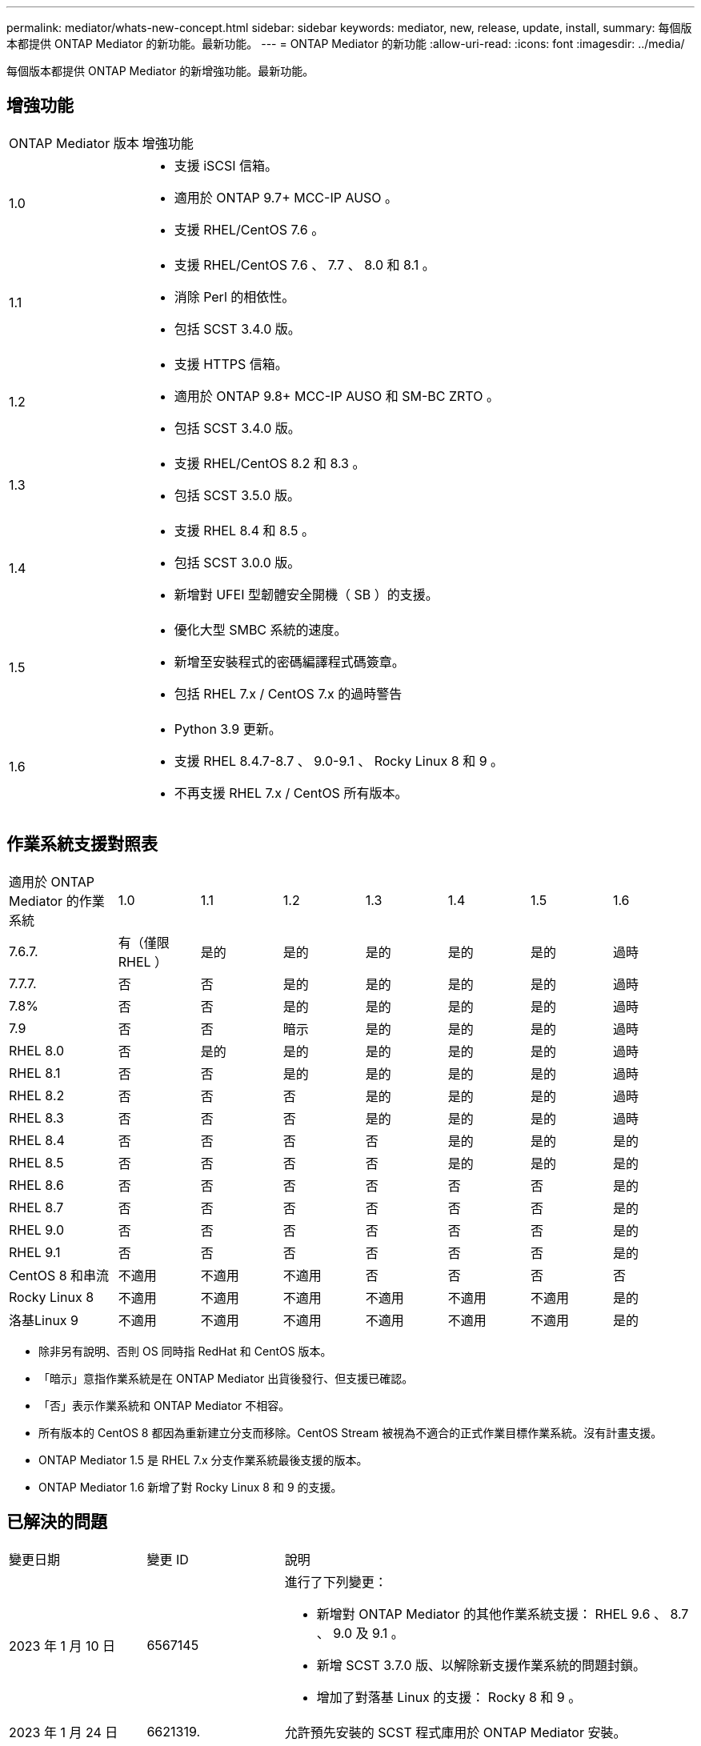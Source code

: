 ---
permalink: mediator/whats-new-concept.html 
sidebar: sidebar 
keywords: mediator, new, release, update, install, 
summary: 每個版本都提供 ONTAP Mediator 的新功能。最新功能。 
---
= ONTAP Mediator 的新功能
:allow-uri-read: 
:icons: font
:imagesdir: ../media/


[role="lead"]
每個版本都提供 ONTAP Mediator 的新增強功能。最新功能。



== 增強功能

[cols="25,75"]
|===


| ONTAP Mediator 版本 | 增強功能 


 a| 
1.0
 a| 
* 支援 iSCSI 信箱。
* 適用於 ONTAP 9.7+ MCC-IP AUSO 。
* 支援 RHEL/CentOS 7.6 。




 a| 
1.1
 a| 
* 支援 RHEL/CentOS 7.6 、 7.7 、 8.0 和 8.1 。
* 消除 Perl 的相依性。
* 包括 SCST 3.4.0 版。




 a| 
1.2
 a| 
* 支援 HTTPS 信箱。
* 適用於 ONTAP 9.8+ MCC-IP AUSO 和 SM-BC ZRTO 。
* 包括 SCST 3.4.0 版。




 a| 
1.3
 a| 
* 支援 RHEL/CentOS 8.2 和 8.3 。
* 包括 SCST 3.5.0 版。




 a| 
1.4
 a| 
* 支援 RHEL 8.4 和 8.5 。
* 包括 SCST 3.0.0 版。
* 新增對 UFEI 型韌體安全開機（ SB ）的支援。




 a| 
1.5
 a| 
* 優化大型 SMBC 系統的速度。
* 新增至安裝程式的密碼編譯程式碼簽章。
* 包括 RHEL 7.x / CentOS 7.x 的過時警告




 a| 
1.6
 a| 
* Python 3.9 更新。
* 支援 RHEL 8.4.7-8.7 、 9.0-9.1 、 Rocky Linux 8 和 9 。
* 不再支援 RHEL 7.x / CentOS 所有版本。


|===


== 作業系統支援對照表

[cols="16,12,12,12,12,12,12,12"]
|===


| 適用於 ONTAP Mediator 的作業系統 | 1.0 | 1.1 | 1.2 | 1.3 | 1.4 | 1.5 | 1.6 


 a| 
7.6.7.
 a| 
有（僅限 RHEL ）
 a| 
是的
 a| 
是的
 a| 
是的
 a| 
是的
 a| 
是的
 a| 
過時



 a| 
7.7.7.
 a| 
否
 a| 
否
 a| 
是的
 a| 
是的
 a| 
是的
 a| 
是的
 a| 
過時



 a| 
7.8%
 a| 
否
 a| 
否
 a| 
是的
 a| 
是的
 a| 
是的
 a| 
是的
 a| 
過時



 a| 
7.9
 a| 
否
 a| 
否
 a| 
暗示
 a| 
是的
 a| 
是的
 a| 
是的
 a| 
過時



 a| 
RHEL 8.0
 a| 
否
 a| 
是的
 a| 
是的
 a| 
是的
 a| 
是的
 a| 
是的
 a| 
過時



 a| 
RHEL 8.1
 a| 
否
 a| 
否
 a| 
是的
 a| 
是的
 a| 
是的
 a| 
是的
 a| 
過時



 a| 
RHEL 8.2
 a| 
否
 a| 
否
 a| 
否
 a| 
是的
 a| 
是的
 a| 
是的
 a| 
過時



 a| 
RHEL 8.3
 a| 
否
 a| 
否
 a| 
否
 a| 
是的
 a| 
是的
 a| 
是的
 a| 
過時



 a| 
RHEL 8.4
 a| 
否
 a| 
否
 a| 
否
 a| 
否
 a| 
是的
 a| 
是的
 a| 
是的



 a| 
RHEL 8.5
 a| 
否
 a| 
否
 a| 
否
 a| 
否
 a| 
是的
 a| 
是的
 a| 
是的



 a| 
RHEL 8.6
 a| 
否
 a| 
否
 a| 
否
 a| 
否
 a| 
否
 a| 
否
 a| 
是的



 a| 
RHEL 8.7
 a| 
否
 a| 
否
 a| 
否
 a| 
否
 a| 
否
 a| 
否
 a| 
是的



 a| 
RHEL 9.0
 a| 
否
 a| 
否
 a| 
否
 a| 
否
 a| 
否
 a| 
否
 a| 
是的



 a| 
RHEL 9.1
 a| 
否
 a| 
否
 a| 
否
 a| 
否
 a| 
否
 a| 
否
 a| 
是的



 a| 
CentOS 8 和串流
 a| 
不適用
 a| 
不適用
 a| 
不適用
 a| 
否
 a| 
否
 a| 
否
 a| 
否



 a| 
Rocky Linux 8
 a| 
不適用
 a| 
不適用
 a| 
不適用
 a| 
不適用
 a| 
不適用
 a| 
不適用
 a| 
是的



 a| 
洛基Linux 9
 a| 
不適用
 a| 
不適用
 a| 
不適用
 a| 
不適用
 a| 
不適用
 a| 
不適用
 a| 
是的

|===
* 除非另有說明、否則 OS 同時指 RedHat 和 CentOS 版本。
* 「暗示」意指作業系統是在 ONTAP Mediator 出貨後發行、但支援已確認。
* 「否」表示作業系統和 ONTAP Mediator 不相容。
* 所有版本的 CentOS 8 都因為重新建立分支而移除。CentOS Stream 被視為不適合的正式作業目標作業系統。沒有計畫支援。
* ONTAP Mediator 1.5 是 RHEL 7.x 分支作業系統最後支援的版本。
* ONTAP Mediator 1.6 新增了對 Rocky Linux 8 和 9 的支援。




== 已解決的問題

[cols="20,20,60"]
|===


| 變更日期 | 變更 ID | 說明 


 a| 
2023 年 1 月 10 日
 a| 
6567145
 a| 
進行了下列變更：

* 新增對 ONTAP Mediator 的其他作業系統支援： RHEL 9.6 、 8.7 、 9.0 及 9.1 。
* 新增 SCST 3.7.0 版、以解除新支援作業系統的問題封鎖。
* 增加了對落基 Linux 的支援： Rocky 8 和 9 。




 a| 
2023 年 1 月 24 日
 a| 
6621319.
 a| 
允許預先安裝的 SCST 程式庫用於 ONTAP Mediator 安裝。



 a| 
2023 年 2 月 27 日
 a| 
6623764
 a| 
實作變更以在中介程式 scst 服務重新啟動時、永遠載入 scst_disk 核心模組。這些變更可確保服務隨時準備好使用標準邏輯來建立新的 iSCSI 目標。



 a| 
2023 年 2 月 28 日
 a| 
6625194
 a| 
新增選項至 ONTAP Mediator 安裝程式：  `--skip-yum-dependencies`



 a| 
2023 年 3 月 24 日
 a| 
6652840
 a| 
已更新 ONTAP Mediator 安裝程式、以便重新安裝或修復 SCST 安裝。



 a| 
2023 年 3 月 27 日
 a| 
6655179.
 a| 
修正觸發具有複雜密碼的支援服務包集合時發生的剖析問題。



 a| 
2023 年 3 月 28 日
 a| 
6656739
 a| 
已變更 SCST 比較邏輯、以便在 ONTAP Mediator 升級時安裝正確版本。

|===